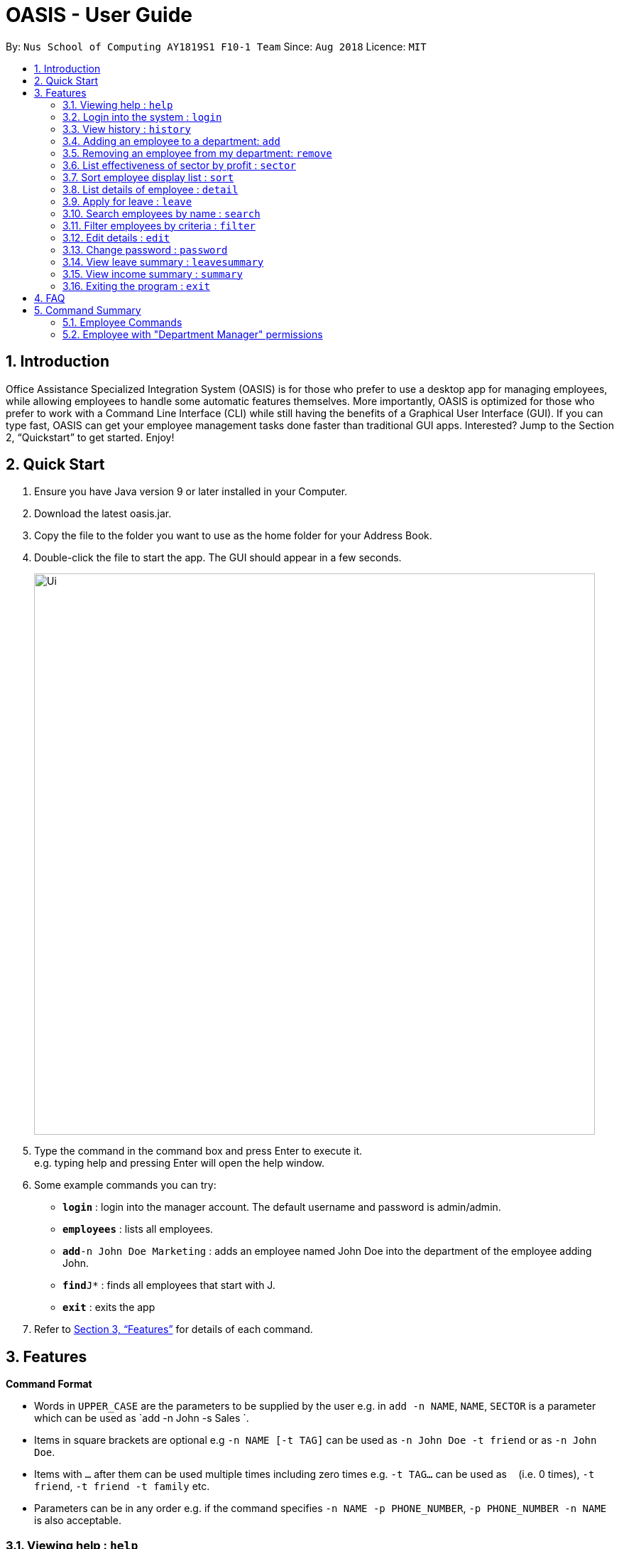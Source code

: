 = OASIS - User Guide
:site-section: UserGuide
:toc:
:toc-title:
:toc-placement: preamble
:sectnums:
:imagesDir: images
:stylesDir: stylesheets
:xrefstyle: full
:experimental:
ifdef::env-github[]
:tip-caption: :bulb:
:note-caption: :information_source:
endif::[]
:repoURL: https://github.com/CS2103-AY1819S1-F10-1/main

By: `Nus School of Computing AY1819S1 F10-1 Team`      Since: `Aug 2018`      Licence: `MIT`

== Introduction

Office Assistance Specialized Integration System (OASIS) is for those who prefer to use a desktop app for managing employees, while allowing employees to handle some automatic features themselves. More importantly, OASIS is optimized for those who prefer to work with a Command Line Interface (CLI) while still having the benefits of a Graphical User Interface (GUI). If you can type fast, OASIS can get your employee management tasks done faster than traditional GUI apps. Interested? Jump to the Section 2, “Quickstart” to get started. Enjoy!

== Quick Start

.  Ensure you have Java version 9 or later installed in your Computer.
.  Download the latest oasis.jar.
.  Copy the file to the folder you want to use as the home folder for your Address Book.
.  Double-click the file to start the app. The GUI should appear in a few seconds.
+
image::Ui.png[width="790"]
+
.  Type the command in the command box and press Enter to execute it. +
e.g. typing help and pressing Enter will open the help window.
.  Some example commands you can try:

* *`login`* : login into the manager account. The default username and password is admin/admin.
* *`employees`* : lists all employees.
* **`add`**`-n John Doe Marketing` : adds an employee named John Doe into the department of the employee adding John.
* **`find`**`J*` : finds all employees that start with J.
* *`exit`* : exits the app

.  Refer to <<Features>> for details of each command.

[[Features]]
== Features

====
*Command Format*

* Words in `UPPER_CASE` are the parameters to be supplied by the user e.g. in `add -n NAME`, `NAME`, `SECTOR` is a parameter which can be used as `add -n John -s Sales `.
* Items in square brackets are optional e.g `-n NAME [-t TAG]` can be used as `-n John Doe -t friend` or as `-n John Doe`.
* Items with `…`​ after them can be used multiple times including zero times e.g. `-t TAG...` can be used as `{nbsp}` (i.e. 0 times), `-t friend`, `-t friend -t family` etc.
* Parameters can be in any order e.g. if the command specifies `-n NAME -p PHONE_NUMBER`, `-p PHONE_NUMBER -n NAME` is also acceptable.
====

=== Viewing help : `help`

View the help associated with the system.

Format: `help`

=== Login into the system : `login`

Login into the system using the username given.

Format: `login -u USERNAME`

****
* Will prompt the user in an interactive prompt for the password
* Passwords not to be supplied in the command line (makes it vulnerable to viewing it through history.)
* Login must be done to enable the usage of some commands.
****

=== View history : `history`

Prints all commands entered before as a history of commands. +
Format: `history`

[NOTE]
====
Pressing the kbd:[&uarr;] and kbd:[&darr;] arrows will display the previous and next input respectively in the command box.
====

=== Adding an employee to a department: `add`

Adds an employee into the system.

Format: `add -n NAME [-e EMAIL] [-n NUMBER][-s SALARY]`

****
* To use this command, you must be logged in with "Department Manager" permissions.
* New employee will automatically be assigned to the department of the employee adding him/her.
****
Examples:

* `add -n Joshua -s 15000`
* `add -n Raynard -s 10000`

=== Removing an employee from my department: `remove`

Removes an employee from the system.

Format: `remove -id ID [-n NAME]`

****
* To use this command, you must be logged in with "Department Manager" permissions.
****

Examples:

* `remove -id S12312`

=== List effectiveness of sector by profit : `sector`

Lists all the sectors, sorted by more profitable sector first.

Format: `sector`

****
* To use this command, you must be logged in with "Department Manager" permissions.
****

=== Sort employee display list : `sort`

Lists all employees, using a given criteria.

Format: `sort -n NAME [-d DEPARTMENT]`

There are many different criteries like name, department, etc.

=== List details of employee : `detail`

Lists the detailed information of an employee.

Format: `detail -id ID [-n NAME]`

****
* To use this command, you must be logged in with "Department Manager" permissions.
****

=== Apply for leave : `leave`

Apply for leave during a specific date.

Format: `leave DATE to DATE`

****
* The program will attempt to parse your time. If it cannot do so, you will be guided through an interactive prompt to set your leave dates.
* To use this command, you must be logged in as an employee.
****

=== Search employees by name : `search`

Search and display all employees that match the given name criteria.

Format: `search NAME`

****
* NAME can be any name or parts of name.
****

=== Filter employees by criteria : `filter`

Search all employees that have their name fir within an applied filter.

Format: `filter -n NAME [-d DEPARTMENT]`

****
* NAME can be any name or parts of name.
****

=== Edit details : `edit`

Changes the users details (such as contact information).

Format: `edit [-n NUMBER] [-e EMAIL]`

****
* At least one of the parameters must be provided
* Existing values will be updated to the input values
* More fields could be added based on any details stored on employees.
****

=== Change password : `password`

Changes user password.

Format: `password`

****
* You will be prompted for your current password, and then your new one.
* You must be logged in to perform this action.
****

=== View leave summary : `leavesummary`

Views the summary of off days current employees take for the month.

Format: `leavesummary`

****
* To use this command, you must be logged in with "Department Manager" permissions.
****

=== View income summary : `summary`

View income summary for the month.

Format: `summary`

=== Exiting the program : `exit`

Exits the program, automatically saving data and logging you out.

Format: `exit [-f]`

****
* If -f is supplied, exits without saving.
****

== FAQ

*Q*: What if I lose my password? +
*A*: Please contact an IT admin to help reset your password.

*Q*: Is it possible for me to change my username? +
*A*: No, the username assigned to you is fixed.

== Command Summary

=== Employee Commands

* *Help* : `help`
* *Login* : `login -u USERNAME` +
e.g. login -u Kok
* *History* : `history` +
* *Sort employee display list* : `sort -n NAME [-d DEPARTMENT]` +
* *Apply for leave* : `leave DATE to DATE` +
e.g. leave 1/1/2019 to 30/1/2019
* *Search employees by name* : `search NAME` +
e.g. search Joshua
* *Filter employees by criteria* : `filter -n NAME [-d DEPARTMENT]` +
e.g. filter -n Jeremy Choo -d Development
* *Edit details* : `edit [-n NUMBER] [-e EMAIL]` +
e.g. edit -n 12312312
* *Change password* : `password`
* *View income summary* : `summary`
* *Exit* : `exit [-f]`

=== Employee with "Department Manager" permissions
* *Adding an employee to a department* : `add -n NAME [-e EMAIL] [-n NUMBER] [-s SALARY]` +
e.g. add -n Elliot -e Elliot@gmail.com
* *Removing an employee* : `remove -id ID [-n NAME]` +
e.g. remove -id E01312
* *List effectiveness of sector by profit* : `sector`
* *List employees* : `detail -id ID [-n NAME]` +
e.g. detail -n Elliot
* *View employee leave summary* : `leavesummary`
